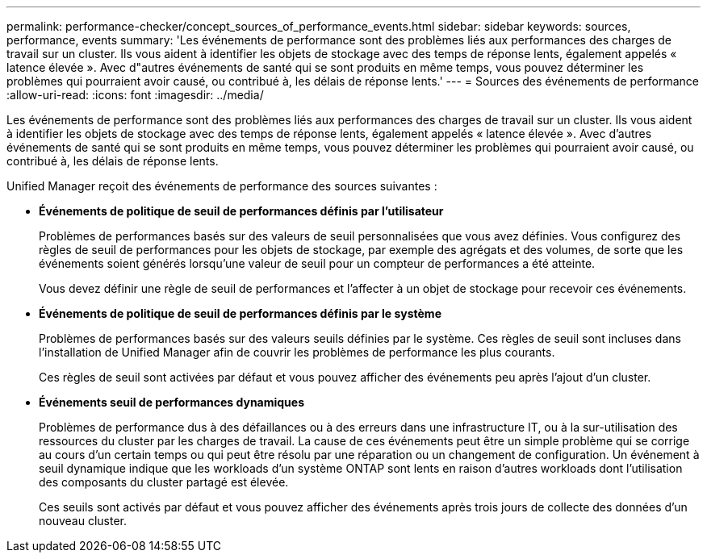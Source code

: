 ---
permalink: performance-checker/concept_sources_of_performance_events.html 
sidebar: sidebar 
keywords: sources, performance, events 
summary: 'Les événements de performance sont des problèmes liés aux performances des charges de travail sur un cluster. Ils vous aident à identifier les objets de stockage avec des temps de réponse lents, également appelés « latence élevée ». Avec d"autres événements de santé qui se sont produits en même temps, vous pouvez déterminer les problèmes qui pourraient avoir causé, ou contribué à, les délais de réponse lents.' 
---
= Sources des événements de performance
:allow-uri-read: 
:icons: font
:imagesdir: ../media/


[role="lead"]
Les événements de performance sont des problèmes liés aux performances des charges de travail sur un cluster. Ils vous aident à identifier les objets de stockage avec des temps de réponse lents, également appelés « latence élevée ». Avec d'autres événements de santé qui se sont produits en même temps, vous pouvez déterminer les problèmes qui pourraient avoir causé, ou contribué à, les délais de réponse lents.

Unified Manager reçoit des événements de performance des sources suivantes :

* *Événements de politique de seuil de performances définis par l'utilisateur*
+
Problèmes de performances basés sur des valeurs de seuil personnalisées que vous avez définies. Vous configurez des règles de seuil de performances pour les objets de stockage, par exemple des agrégats et des volumes, de sorte que les événements soient générés lorsqu'une valeur de seuil pour un compteur de performances a été atteinte.

+
Vous devez définir une règle de seuil de performances et l'affecter à un objet de stockage pour recevoir ces événements.

* *Événements de politique de seuil de performances définis par le système*
+
Problèmes de performances basés sur des valeurs seuils définies par le système. Ces règles de seuil sont incluses dans l'installation de Unified Manager afin de couvrir les problèmes de performance les plus courants.

+
Ces règles de seuil sont activées par défaut et vous pouvez afficher des événements peu après l'ajout d'un cluster.

* *Événements seuil de performances dynamiques*
+
Problèmes de performance dus à des défaillances ou à des erreurs dans une infrastructure IT, ou à la sur-utilisation des ressources du cluster par les charges de travail. La cause de ces événements peut être un simple problème qui se corrige au cours d'un certain temps ou qui peut être résolu par une réparation ou un changement de configuration. Un événement à seuil dynamique indique que les workloads d'un système ONTAP sont lents en raison d'autres workloads dont l'utilisation des composants du cluster partagé est élevée.

+
Ces seuils sont activés par défaut et vous pouvez afficher des événements après trois jours de collecte des données d'un nouveau cluster.


